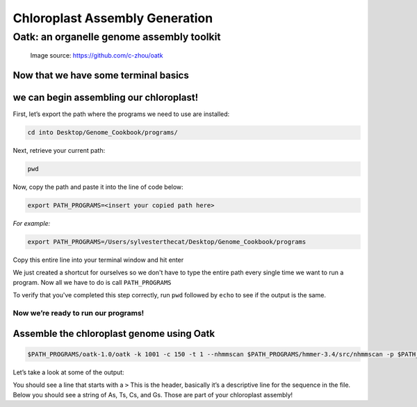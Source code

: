 Chloroplast Assembly Generation
===============================

Oatk: an organelle genome assembly toolkit
------------------------------------------
.. figure:: ../source/media/oatk_flowchart.png
    :alt: Oatk Flowchart

    Image source: https://github.com/c-zhou/oatk


Now that we have some terminal basics
"""""""""""
we can begin assembling our chloroplast!
"""""""""""

First, let’s export the path where the programs we need to use are installed:

.. code-block:: bash

    cd into Desktop/Genome_Cookbook/programs/


Next, retrieve your current path:

.. code-block:: bash

    pwd

Now, copy the path and paste it into the line of code below:

.. code-block:: bash

    export PATH_PROGRAMS=<insert your copied path here>

*For example:*

.. code-block:: bash

    export PATH_PROGRAMS=/Users/sylvesterthecat/Desktop/Genome_Cookbook/programs

Copy this entire line into your terminal window and hit enter

We just created a shortcut for ourselves so we don't have to type the entire path every single time we want to run a program. Now all we have to do is call ``PATH_PROGRAMS``

To verify that you've completed this step correctly, run ``pwd`` followed by ``echo`` to see if the output is the same.

.. code-block:: bash
    pwd
    echo $PATH_PROGRAMS


Now we’re ready to run our programs!
^^^^^^^^^^^^^^^^^^^^^^^^^^^^^^^^^^^

Assemble the chloroplast genome using Oatk
""""""""""""""""""""""""""""""""""""""""""

.. code-block:: bash

    $PATH_PROGRAMS/oatk-1.0/oatk -k 1001 -c 150 -t 1 --nhmmscan $PATH_PROGRAMS/hmmer-3.4/src/nhmmscan -p $PATH_PROGRAMS/oatk-1.0/embryophyta_pltd.fam -o red_mulberry_chloroplast m64233e_221024_024514_5x.ccs.fastq.gz


Let’s take a look at some of the output:

.. code-block:: bash
    head red_mulberry_chloroplast.pltd.ctg.fasta


You should see a line that starts with a ``>`` This is the header, basically it’s a descriptive line for the sequence in the file. Below you should see a string of As, Ts, Cs, and Gs. Those are part of your chloroplast assembly! 


